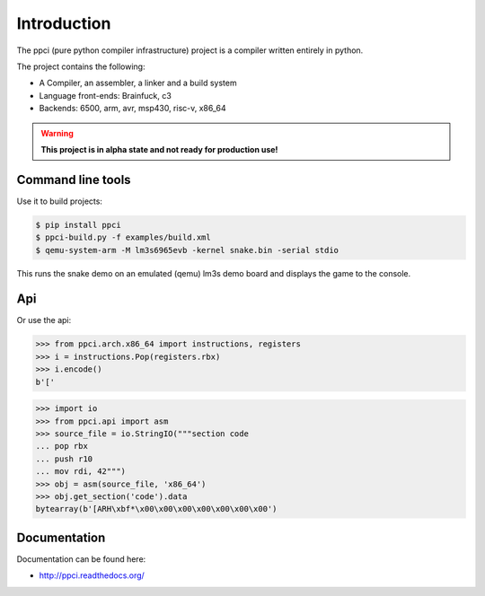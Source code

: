 

Introduction
============

The ppci (pure python compiler infrastructure) project is a compiler
written entirely in python.

The project contains the following:

- A Compiler, an assembler, a linker and a build system
- Language front-ends: Brainfuck, c3
- Backends: 6500, arm, avr, msp430, risc-v, x86_64

.. warning::

    **This project is in alpha state and not ready for production use!**

Command line tools
------------------

Use it to build projects:

.. code:: bash

    $ pip install ppci
    $ ppci-build.py -f examples/build.xml
    $ qemu-system-arm -M lm3s6965evb -kernel snake.bin -serial stdio

This runs the snake demo on an emulated (qemu) lm3s demo board and displays
the game to the console.

Api
---

Or use the api:

.. code-block:: python

    >>> from ppci.arch.x86_64 import instructions, registers
    >>> i = instructions.Pop(registers.rbx)
    >>> i.encode()
    b'['

.. code-block:: python

    >>> import io
    >>> from ppci.api import asm
    >>> source_file = io.StringIO("""section code
    ... pop rbx
    ... push r10
    ... mov rdi, 42""")
    >>> obj = asm(source_file, 'x86_64')
    >>> obj.get_section('code').data
    bytearray(b'[ARH\xbf*\x00\x00\x00\x00\x00\x00\x00')

Documentation
-------------

Documentation can be found here:

- http://ppci.readthedocs.org/


|dronestate|_
|appveyor|_
|codecov|_
|docstate|_
|version|_
|devstate|_
|pyimpls|_
|pyversions|_
|license|_
|downloads|_


.. |codecov| image:: https://codecov.io/bitbucket/windel/ppci/coverage.svg?branch=default
.. _codecov: https://codecov.io/bitbucket/windel/ppci?branch=default


.. |downloads| image:: https://img.shields.io/pypi/dm/ppci.png
.. _downloads: https://pypi.python.org/pypi/ppci


.. |version| image:: https://img.shields.io/pypi/v/ppci.png
.. _version: https://pypi.python.org/pypi/ppci


.. |license| image:: https://img.shields.io/pypi/l/ppci.png
.. _license: https://pypi.python.org/pypi/ppci


.. |devstate| image:: https://img.shields.io/pypi/status/ppci.png
.. _devstate: https://pypi.python.org/pypi/ppci


.. |pyversions| image:: https://img.shields.io/pypi/pyversions/ppci.png
.. _pyversions: https://pypi.python.org/pypi/ppci


.. |pyimpls| image:: https://img.shields.io/pypi/implementation/ppci.png
.. _pyimpls: https://pypi.python.org/pypi/ppci


.. |dronestate| image:: https://drone.io/bitbucket.org/windel/ppci/status.png
.. _dronestate: https://drone.io/bitbucket.org/windel/ppci


.. |appveyor| image:: https://ci.appveyor.com/api/projects/status/h0h5huliflrac65o?svg=true
.. _appveyor: https://ci.appveyor.com/project/WindelBouwman/ppci-786


.. |docstate| image:: https://readthedocs.org/projects/ppci/badge/?version=latest
.. _docstate: https://ppci.readthedocs.org/en/latest
